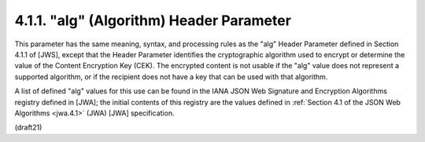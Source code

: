 .. _jwe.alg:

4.1.1. "alg" (Algorithm) Header Parameter
^^^^^^^^^^^^^^^^^^^^^^^^^^^^^^^^^^^^^^^^^^^^^^^^^^^^^^^^^^^^^^^^^^^^^^^^

This parameter has the same meaning, syntax, and processing rules as
the "alg" Header Parameter defined in Section 4.1.1 of [JWS], except
that the Header Parameter identifies the cryptographic algorithm used
to encrypt or determine the value of the Content Encryption Key
(CEK).  The encrypted content is not usable if the "alg" value does
not represent a supported algorithm, or if the recipient does not
have a key that can be used with that algorithm.

A list of defined "alg" values for this use can be found in the IANA
JSON Web Signature and Encryption Algorithms registry defined in
[JWA]; the initial contents of this registry are the values defined
in :ref:`Section 4.1 of the JSON Web Algorithms <jwa.4.1>` (JWA) 
[JWA] specification.

(draft21)
